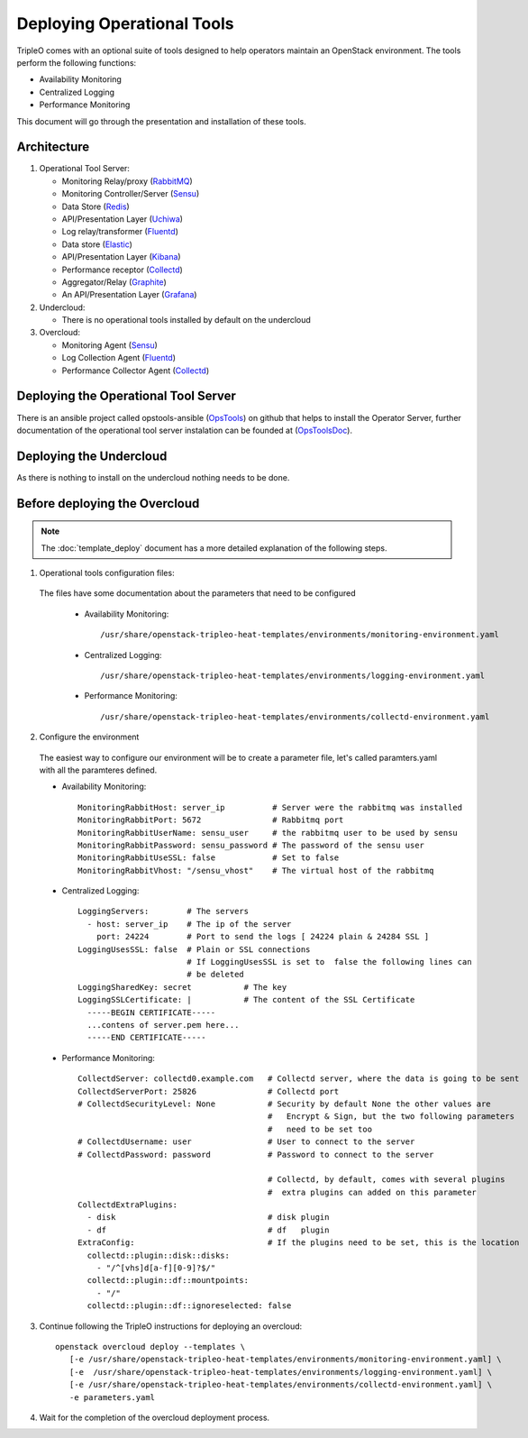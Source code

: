 Deploying Operational Tools
===========================

TripleO comes with an optional suite of tools designed to help operators
maintain an OpenStack environment. The tools perform the following functions:

- Availability Monitoring
- Centralized Logging
- Performance Monitoring

This document will go through the presentation and installation of these tools.

Architecture
------------

#. Operational Tool Server:

   - Monitoring Relay/proxy (RabbitMQ_)
   - Monitoring Controller/Server (Sensu_)
   - Data Store (Redis_)
   - API/Presentation Layer (Uchiwa_)
   - Log relay/transformer (Fluentd_)
   - Data store (Elastic_)
   - API/Presentation Layer (Kibana_)
   - Performance receptor (Collectd_)
   - Aggregator/Relay (Graphite_)
   - An API/Presentation Layer (Grafana_)

#. Undercloud:

   - There is no operational tools installed by default on the undercloud

#. Overcloud:

   - Monitoring Agent (Sensu_)
   - Log Collection Agent (Fluentd_)
   - Performance Collector Agent (Collectd_)

.. _RabbitMQ: https://www.rabbitmq.com
.. _Sensu: http://sensuapp.org
.. _Redis: https://redis.io
.. _Uchiwa: https://uchiwa.io
.. _Fluentd: http://www.fluentd.org
.. _Elastic: https://www.elastic.co
.. _Kibana: https://www.elastic.co/products/kibana
.. _Collectd: https://collectd.org
.. _Graphite: https://graphiteapp.org
.. _Grafana: https://grafana.com

Deploying the Operational Tool Server
-------------------------------------

There is an ansible project called opstools-ansible (OpsTools_) on github that helps to install the Operator Server, further documentation of the operational tool server instalation can be founded at (OpsToolsDoc_).

.. _OpsTools: https://github.com/centos-opstools/opstools-ansible
.. _OpsToolsDoc: https://github.com/centos-opstools/opstools-doc

Deploying the Undercloud
------------------------

As there is nothing to install on the undercloud nothing needs to be done.

Before deploying the Overcloud
------------------------------

.. note::

    The :doc:`template_deploy` document has a more detailed explanation of the
    following steps.


1. Operational tools configuration files:

 The files have some documentation about the parameters that need to be configured

  - Availability Monitoring::

     /usr/share/openstack-tripleo-heat-templates/environments/monitoring-environment.yaml

  - Centralized Logging::

     /usr/share/openstack-tripleo-heat-templates/environments/logging-environment.yaml

  - Performance Monitoring::

     /usr/share/openstack-tripleo-heat-templates/environments/collectd-environment.yaml
 
2. Configure the environment

 The easiest way to configure our environment will be to create a parameter file, let's called paramters.yaml with all the paramteres defined.

 - Availability Monitoring::

    MonitoringRabbitHost: server_ip          # Server were the rabbitmq was installed
    MonitoringRabbitPort: 5672               # Rabbitmq port
    MonitoringRabbitUserName: sensu_user     # the rabbitmq user to be used by sensu
    MonitoringRabbitPassword: sensu_password # The password of the sensu user
    MonitoringRabbitUseSSL: false            # Set to false
    MonitoringRabbitVhost: "/sensu_vhost"    # The virtual host of the rabbitmq

 - Centralized Logging::

    LoggingServers:        # The servers 
      - host: server_ip    # The ip of the server
        port: 24224        # Port to send the logs [ 24224 plain & 24284 SSL ] 
    LoggingUsesSSL: false  # Plain or SSL connections
                           # If LoggingUsesSSL is set to  false the following lines can 
                           # be deleted 
    LoggingSharedKey: secret           # The key
    LoggingSSLCertificate: |           # The content of the SSL Certificate
      -----BEGIN CERTIFICATE-----
      ...contens of server.pem here...
      -----END CERTIFICATE-----

 - Performance Monitoring::

    CollectdServer: collectd0.example.com   # Collectd server, where the data is going to be sent
    CollectdServerPort: 25826               # Collectd port
    # CollectdSecurityLevel: None           # Security by default None the other values are
                                            #   Encrypt & Sign, but the two following parameters
                                            #   need to be set too
    # CollectdUsername: user                # User to connect to the server
    # CollectdPassword: password            # Password to connect to the server

                                            # Collectd, by default, comes with several plugins
                                            #  extra plugins can added on this parameter
    CollectdExtraPlugins:
      - disk                                # disk plugin
      - df                                  # df   plugin
    ExtraConfig:                            # If the plugins need to be set, this is the location
      collectd::plugin::disk::disks:
        - "/^[vhs]d[a-f][0-9]?$/"
      collectd::plugin::df::mountpoints:
        - "/"
      collectd::plugin::df::ignoreselected: false


3. Continue following the TripleO instructions for deploying an overcloud::

    openstack overcloud deploy --templates \
       [-e /usr/share/openstack-tripleo-heat-templates/environments/monitoring-environment.yaml] \
       [-e  /usr/share/openstack-tripleo-heat-templates/environments/logging-environment.yaml] \
       [-e /usr/share/openstack-tripleo-heat-templates/environments/collectd-environment.yaml] \
       -e parameters.yaml


4. Wait for the completion of the overcloud deployment process.
